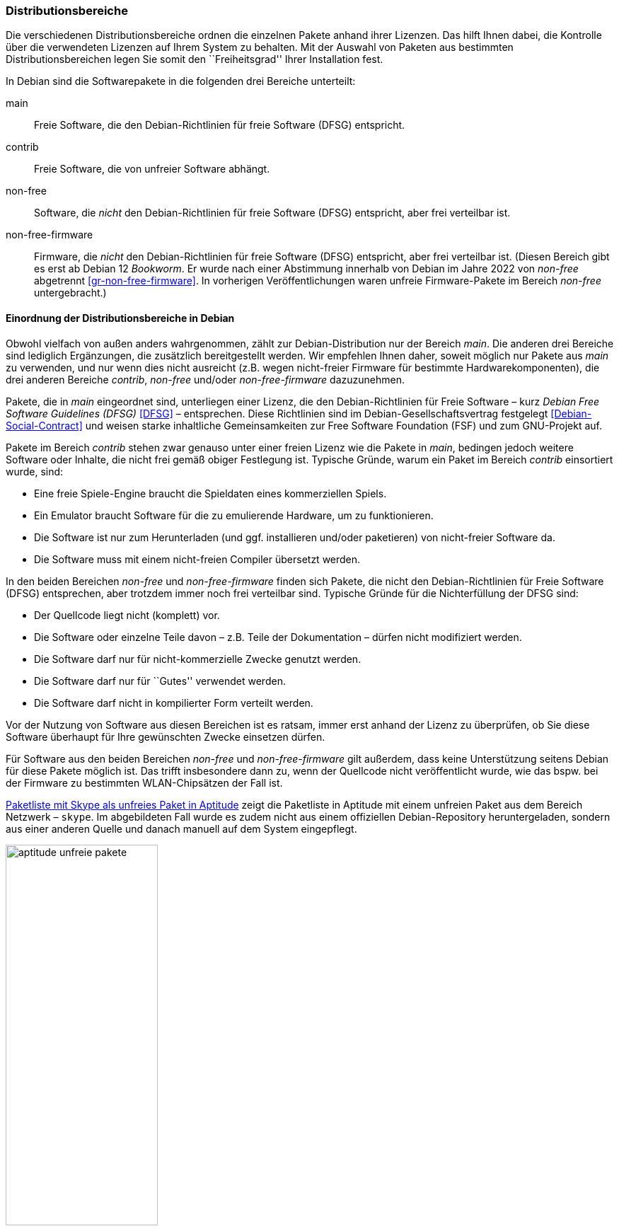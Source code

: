 // Datei: ./konzepte/software-in-paketen-organisieren/distributionsbereiche.adoc

// Baustelle: Fertig
// Axel: Fertig Potentielle-Entsorgung-noch-offen

[[distributionsbereiche]]

=== Distributionsbereiche ===

// Stichworte für den Index
(((Distributionsbereiche, Begriff)))
(((Distributionsbereiche, Einordnung anhand der Lizenzen)))
(((Distributionsbereiche, Unterteilung bei Debian)))
(((Distributionsbereiche, Zuordnung)))

Die verschiedenen Distributionsbereiche ordnen die einzelnen Pakete
anhand ihrer Lizenzen. Das hilft Ihnen dabei, die Kontrolle über die
verwendeten Lizenzen auf Ihrem System zu behalten. Mit der Auswahl von
Paketen aus bestimmten Distributionsbereichen legen Sie somit den
``Freiheitsgrad'' Ihrer Installation fest.

// Stichworte für den Index
(((Debian, Debian Free Software Guidelines (DFSG))))
(((Debian Free Software Guidelines (DFSG))))
(((Distributionsbereiche, main)))
(((Distributionsbereiche, contrib)))
(((Distributionsbereiche, non-free)))
(((Distributionsbereiche, non-free-firmware)))
(((DFSG)))
(((Software, frei)))
(((Software, unfrei)))
In Debian sind die Softwarepakete in die folgenden drei Bereiche
unterteilt:

main::
Freie Software, die den Debian-Richtlinien für freie Software (DFSG) entspricht.

contrib::
Freie Software, die von unfreier Software abhängt.

non-free::
Software, die _nicht_ den Debian-Richtlinien für freie Software (DFSG)
entspricht, aber frei verteilbar ist.

non-free-firmware::
Firmware, die _nicht_ den Debian-Richtlinien für freie Software (DFSG)
entspricht, aber frei verteilbar ist. (Diesen Bereich gibt es erst ab
Debian 12 _Bookworm_. Er wurde nach einer Abstimmung innerhalb von
Debian im Jahre 2022 von _non-free_ abgetrennt
<<gr-non-free-firmware>>. In vorherigen Veröffentlichungen waren
unfreie Firmware-Pakete im Bereich _non-free_ untergebracht.)

==== Einordnung der Distributionsbereiche in Debian ====

// Stichworte für den Index
(((Debian, Debian Free Software Guidelines (DFSG))))
(((Debian, Debian-Gesellschaftervertrag)))
(((Debian Free Software Guidelines (DFSG))))
(((Debian-Gesellschaftervertrag)))
(((Debian Social Contract)))
(((DFSG)))
(((Distributionsbereiche, Einordnung anhand der Lizenzen)))
(((Free Software Foundation (FSF))))
Obwohl vielfach von außen anders wahrgenommen, zählt zur
Debian-Distribution nur der Bereich _main_. Die anderen drei Bereiche
sind lediglich Ergänzungen, die zusätzlich bereitgestellt werden. Wir
empfehlen Ihnen daher, soweit möglich nur Pakete aus _main_ zu
verwenden, und nur wenn dies nicht ausreicht (z.B. wegen nicht-freier
Firmware für bestimmte Hardwarekomponenten), die drei anderen Bereiche
_contrib_,  _non-free_ und/oder _non-free-firmware_ dazuzunehmen.

Pakete, die in _main_ eingeordnet sind, unterliegen einer Lizenz, die
den Debian-Richtlinien für Freie Software – kurz _Debian Free Software
Guidelines (DFSG)_ <<DFSG>> – entsprechen. Diese Richtlinien sind im
Debian-Gesellschaftsvertrag festgelegt <<Debian-Social-Contract>> und
weisen starke inhaltliche Gemeinsamkeiten zur Free Software Foundation
(FSF) und zum GNU-Projekt auf.

Pakete im Bereich _contrib_ stehen zwar genauso unter einer freien
Lizenz wie die Pakete in _main_, bedingen jedoch weitere Software oder
Inhalte, die nicht frei gemäß obiger Festlegung ist. Typische Gründe,
warum ein Paket im Bereich _contrib_ einsortiert wurde, sind:

* Eine freie Spiele-Engine braucht die Spieldaten eines kommerziellen
  Spiels.
* Ein Emulator braucht Software für die zu emulierende Hardware, um zu
  funktionieren.
* Die Software ist nur zum Herunterladen (und ggf. installieren
  und/oder paketieren) von nicht-freier Software da.
* Die Software muss mit einem nicht-freien Compiler übersetzt werden.

In den beiden Bereichen _non-free_ und _non-free-firmware_ finden sich 
Pakete, die nicht den Debian-Richtlinien für Freie Software (DFSG) 
entsprechen, aber trotzdem immer noch frei verteilbar sind. Typische 
Gründe für die Nichterfüllung der DFSG sind:

* Der Quellcode liegt nicht (komplett) vor.
* Die Software oder einzelne Teile davon – z.B. Teile der Dokumentation – dürfen nicht modifiziert werden.
* Die Software darf nur für nicht-kommerzielle Zwecke genutzt werden.
* Die Software darf nur für ``Gutes'' verwendet werden.
* Die Software darf nicht in kompilierter Form verteilt werden.

Vor der Nutzung von Software aus diesen Bereichen ist es ratsam, immer
erst anhand der Lizenz zu überprüfen, ob Sie diese Software überhaupt
für Ihre gewünschten Zwecke einsetzen dürfen.

// Stichworte für den Index
(((Debianpaket, skype)))
(((Software, unfrei)))
Für Software aus den beiden Bereichen _non-free_ und _non-free-firmware_ 
gilt außerdem, dass keine Unterstützung seitens Debian für diese Pakete 
möglich ist. Das trifft insbesondere dann zu, wenn der Quellcode nicht 
veröffentlicht wurde, wie das bspw. bei der Firmware zu bestimmten 
WLAN-Chipsätzen der Fall ist.

<<fig.aptitude-unfreie-pakete>> zeigt die Paketliste in Aptitude mit
einem unfreien Paket aus dem Bereich Netzwerk – `skype`. Im abgebildeten
Fall wurde es zudem nicht aus einem offiziellen Debian-Repository
heruntergeladen, sondern aus einer anderen Quelle und danach manuell auf
dem System eingepflegt.

.Paketliste mit Skype als unfreies Paket in Aptitude
image::konzepte/software-in-paketen-organisieren/aptitude-unfreie-pakete.png[id="fig.aptitude-unfreie-pakete", width="50%"]

// Stichworte für den Index
(((Debianpaket, check-dfsg-status)))
(((Debianpaket, vrms)))
(((Software, unfrei)))
Eine vollständige Übersicht zu allen nicht-freien Paketen, die auf ihrem
System installiert sind, gibt Ihnen das Programm `check-dfsg-status` 
(vormals `vrms`) aus dem gleichnamigen Debianpaket 
<<Debian-Paket-check-dfsg-status>>. Darauf gehen wir unter
``Liste der installierten, nicht-freien Pakete anzeigen'' in
<<unfreie-pakete-anzeigen>>) ausführlicher ein.

==== Einordnung der Distributionsbereiche bei anderen Distributionen ====

// Stichworte für den Index
(((Distributionsbereiche, Unterteilung bei Ubuntu)))
(((Distributionsbereiche, main (Ubuntu))))
(((Distributionsbereiche, multiverse (Ubuntu))))
(((Distributionsbereiche, partner (Ubuntu))))
(((Distributionsbereiche, restricted (Ubuntu))))
(((Distributionsbereiche, universe (Ubuntu))))
Im Vergleich zu Debian sind bei Ubuntu die Distributionsbereiche etwas
anders eingeteilt. Dort kommt neben den Lizenzen auch noch der
Supportstatus zum Tragen. Dafür ist die Unterscheidung nach
Softwarelizenzen auf frei oder unfrei reduziert: Es gibt _main_ (frei,
von Canonical unterstützt), _restricted_ (unfrei, von Canonical
unterstützt), _universe_ (frei, nur Community-Unterstützung) und
_multiverse_ (unfrei, nur Community-Unterstützung). Zusätzlich existiert
der Distributionsbereich _partner_, welcher für die Bereitstellung
kommerzieller Software gedacht ist, deren Quellcode nicht offen liegt.

Andere Derivate von Debian bzw. Ubuntu (siehe ``Paketformat im Einsatz''
unter <<paketformat-im-einsatz>>) oder nicht-offizielle Paketquellen
(siehe ``Paketquellen'' in <<paketquellen>>) können ebenfalls ihre
eigenen Distributionsbereiche haben. Auf diese gehen wir hier nicht
weiter ein.

==== Handhabung von geschützten Namen und Logos ====

// Stichworte für den Index
(((Softwarelizenz, Abbildung)))
(((Softwarelizenz, Dokumentation)))
(((Softwarelizenz, Firmware)))
(((Softwarelizenz, Grafik)))
Der Begriff ``Software'' wird bei Debian recht weit gefasst und
beinhaltet neben Programmcode auch Firmware, Dokumentation oder
künstlerische Elemente wie beispielsweise Grafiken und Logos. Letztere
stehen in manchen Fällen unter anderen Lizenzen als der Rest der
Software und dürfen aus markenrechtlichen Gründen nicht für abgeänderte
Programme verwendet werden. 

Aus diesem Grund wurden 2006 einige Programme abgewandelt, bspw. der
Webbrowser Iceweasel und das Mailprogramm Icedove, die im Original die
Namen Firefox und Thunderbird tragen. Neben den beiden anderen Namen
werden in Debian auch alternative Logos genutzt. Nach einer
markenrechtlichen Einigung im Frühjahr 2016 sind seit Debian 9
'Stretch' Firefox und Thunderbird wieder zu Debian zurückgekehrt und
lösen Iceweasel und Icedove wieder ab.

==== Softwareverteilung ====

// Stichworte für den Index
(((Distributionsbereiche, Paketverteilung anhand der Lizenzen)))
Bezogen auf die Anzahl der verfügbaren Softwarepakete findet sich der
überwiegende Teil der Pakete im Bereich _main_, danach folgen _contrib_
und _non-free_. Für die Architektur _amd64_ in Debian 8 _Jessie_ ist das
Verhältnis 42987 (_main_) zu 250 (_contrib_) zu 470 (_non-free_). Damit
sind das fast genau ein Prozent unfreie Pakete. Für die Plattform i386
ist die Verteilung ähnlich.

==== Hintergrund der Einteilung in Distributionsbereiche ====

// Stichworte für den Index
(((Distributionsbereiche, Hintergrund der Einteilung)))
In der Klassifikation spiegelt sich die Offenheit und Vielfalt der
Debian-Nutzer und -Entwickler sowie deren Weltbild wieder. Es zeugt von
dem Verständnis dahingehend, welche Software Sie tatsächlich verwenden
und nach welchen Kriterien Sie Ihre Pakete auswählen.

Je mehr Nutzer von Debian einbezogen werden, umso vielschichtiger sind
die Varianten der Verwendung. Jeder Nutzer pendelt sich bei der
Paketauswahl irgendwo zwischen den beiden Polen ``nur freie Software''
und ``freie und unfreie Software gemischt'' ein.

Erstere Gruppe versucht, ausschließlich freie Software zu verwenden und
dazu auch unfreie in freie Software zu überführen, bspw. durch Nachbau,
Neuentwicklung oder Anregen eines Lizenzwechsels. Dieser Schritt kann
auch mit einem Funktionsverzicht einhergehen und ist vergleichbar mit
der Überzeugung ``so lange eine Technologie nur kommerziell/unfrei zur
Verfügung steht, verwende ich diese nicht und nutze stattdessen
Alternativen''. Die zweite Gruppe ist deutlich pragmatischer und folgt
dem Gedanken ``ich nutze die unfreie Variante, bis eine freie zur
Verfügung steht, und steige dann um, wenn sie das kann, wie ich es
brauche''. Dazwischen gibt es unendlich viele Abstufungen, die wiederum
persönlichen Schwankungen unterliegen können.

//////////
Axel, 2015-06-18, 02:33
Der folgende Absatz kann meiner Meinung nach ganz entfernt werden --
ggf. auch noch mehr aus diesem Abschnitt.
//////////

Die Nutzung der Software hängt von den Bedürfnissen und dem Einsatzzweck
ab. Viele Prozesse und Arbeitsabläufe bedingen eine bestimmte Menge von
Eigenschaften (``Featureset''), welche sich nicht immer adäquat und
vollständig mit bestehender freier Software bzw. deren aktuellem
Entwicklungsstand abbilden lässt. Dabei spielen die Faktoren
Produktivität, Anbindung an bereits bestehende Software, Schnittstellen
und unterstützte Hardware oder Protokolle eine große Rolle. Desweiteren sind das
Budget, der Zeitrahmen und die Dokumentation bzw. der Support
entscheidend. Über die Auswahl einer Lösung entscheidet häufig, welcher
finanzielle Rahmen für eine Lösung zur Verfügung steht, welcher Zeitraum
zur Inbetriebnahme gesetzt ist und wie gut die Dokumentation und der
Support zur ausgewählten Software ist. Eine Software, die frei ist, aber
nicht oder nur ungenügend zum tatsächlichen Einsatzzweck passt, ist an
dieser Stelle zu hinterfragen und muss sich mit einer passenden
Alternative messen lassen, auch wenn diese als unfrei eingestuft ist,
aber damit im Nutzungszeitraum eine funktionierende und stabile Lösung
erreicht wird.

// Datei (Ende): ./konzepte/software-in-paketen-organisieren/distributionsbereiche.adoc

